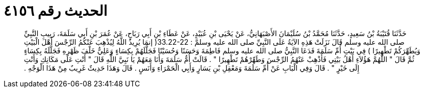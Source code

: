 
= الحديث رقم ٤١٥٦

[quote.hadith]
حَدَّثَنَا قُتَيْبَةُ بْنُ سَعِيدٍ، حَدَّثَنَا مُحَمَّدُ بْنُ سُلَيْمَانَ الأَصْبَهَانِيُّ، عَنْ يَحْيَى بْنِ عُبَيْدٍ، عَنْ عَطَاءِ بْنِ أَبِي رَبَاحٍ، عَنْ عُمَرَ بْنِ أَبِي سَلَمَةَ، رَبِيبِ النَّبِيِّ صلى الله عليه وسلم قَالَ نَزَلَتْ هَذِهِ الآيَةُ عَلَى النَّبِيِّ صلى الله عليه وسلمَّ ‏:‏ ‏33.22-22(‏ إنمَا يُرِيدُ اللَّهُ لِيُذْهِبَ عَنْكُمُ الرِّجْسَ أَهْلَ الْبَيْتِ وَيُطَهِّرَكُمْ تَطْهِيرًا ‏)‏ فِي بَيْتِ أُمِّ سَلَمَةَ فَدَعَا النَّبِيُّ صلى الله عليه وسلم فَاطِمَةَ وَحَسَنًا وَحُسَيْنًا فَجَلَّلَهُمْ بِكِسَاءٍ وَعَلِيٌّ خَلْفَ ظَهْرِهِ فَجَلَّلَهُ بِكِسَاءٍ ثُمَّ قَالَ ‏"‏ اللَّهُمَّ هَؤُلاَءِ أَهْلُ بَيْتِي فَأَذْهِبْ عَنْهُمُ الرِّجْسَ وَطَهِّرْهُمْ تَطْهِيرًا ‏"‏ ‏.‏ قَالَتْ أُمُّ سَلَمَةَ وَأَنَا مَعَهُمْ يَا نَبِيَّ اللَّهِ قَالَ ‏"‏ أَنْتِ عَلَى مَكَانِكِ وَأَنْتِ إِلَى خَيْرٍ ‏"‏ ‏.‏ قَالَ وَفِي الْبَابِ عَنْ أُمِّ سَلَمَةَ وَمَعْقِلِ بْنِ يَسَارٍ وَأَبِي الْحَمْرَاءِ وَأَنَسٍ ‏.‏ قَالَ وَهَذَا حَدِيثٌ غَرِيبٌ مِنْ هَذَا الْوَجْهِ ‏.‏